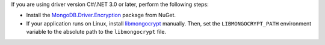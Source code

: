 If you are using driver version C#/.NET 3.0 or later, perform the following 
steps:

- Install the `MongoDB.Driver.Encryption <https://www.nuget.org/packages/MongoDB.Driver.Encryption>`_
  package from NuGet. 
- If your application runs on Linux, install `libmongocrypt <https://www.mongodb.com/docs/manual/core/queryable-encryption/reference/libmongocrypt/>`_
  manually. Then, set the ``LIBMONGOCRYPT_PATH`` environment variable to 
  the absolute path to the ``libmongocrypt`` file. 